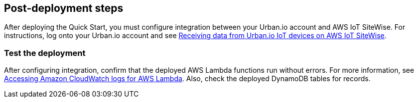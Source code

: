 // Add steps as necessary for accessing the software, post-configuration, and testing. Don’t include full usage instructions for your software, but add links to your product documentation for that information.
//Should any sections not be applicable, remove them

== Post-deployment steps

After deploying the Quick Start, you must configure integration between your Urban.io account and AWS IoT SiteWise. For instructions, log onto your Urban.io account and see https://support.urban.io/support/solutions/articles/43000627793-integration-with-aws-iot-sitewise[Receiving data from Urban.io IoT devices on AWS IoT SiteWise^].

=== Test the deployment

After configuring integration, confirm that the deployed AWS Lambda functions run without errors. For more information, see https://docs.aws.amazon.com/lambda/latest/dg/monitoring-cloudwatchlogs.html[Accessing Amazon CloudWatch logs for AWS Lambda^]. Also, check the deployed DynamoDB tables for records.

//== Update steps
// AWS CloudFormation provides two methods for updating stacks: direct update or creating and executing change sets. When you directly update a stack, you submit changes and AWS CloudFormation immediately deploys them. Use direct updates when you want to quickly deploy your updates.

// With change sets, you can preview the changes AWS CloudFormation will make to your stack, and then decide whether to apply those changes. Change sets are JSON-formatted documents that summarize the changes AWS CloudFormation will make to a stack. Use change sets when you want to ensure that AWS CloudFormation doesn't make unintentional changes or when you want to consider several options. For example, you can use a change set to verify that AWS CloudFormation won't replace your stack's database instances during an update.

//== Security
// Provide post-deployment best practices for using the technology on AWS, including considerations such as migrating data, backups, ensuring high performance, high availability, etc. Link to software documentation for detailed information.

//_Add any security-related information._

//== Other useful information
//Provide any other information of interest to users, especially focusing on areas where AWS or cloud usage differs from on-premises usage.

//_Add any other details that will help the customer use the software on AWS._
